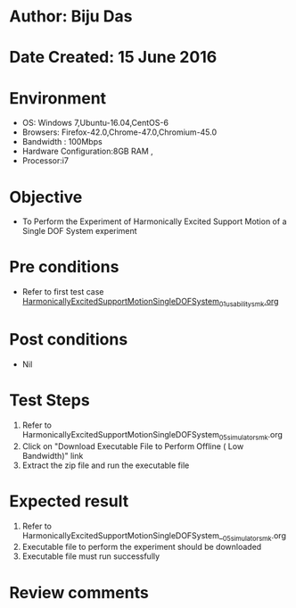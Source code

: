 * Author: Biju Das
* Date Created: 15 June 2016
* Environment
  - OS: Windows 7,Ubuntu-16.04,CentOS-6
  - Browsers: Firefox-42.0,Chrome-47.0,Chromium-45.0
  - Bandwidth : 100Mbps
  - Hardware Configuration:8GB RAM , 
  - Processor:i7

* Objective
  - To Perform the Experiment of Harmonically Excited Support Motion of a Single DOF System experiment

* Pre conditions
  - Refer to first test case [[https://github.com/Virtual-Labs/virtual-lab-for-mechanical-vibrations-iitg/blob/master/test-cases/integration_test-cases/HarmonicallyExcitedSupportMotionSingleDOFSystem/HarmonicallyExcitedSupportMotionSingleDOFSystem_01_usability_smk.org][HarmonicallyExcitedSupportMotionSingleDOFSystem_01_usability_smk.org]] 

* Post conditions
   - Nil
* Test Steps
  1. Refer to HarmonicallyExcitedSupportMotionSingleDOFSystem_05_simulator_smk.org
  2. Click on "Download Executable File to Perform Offline ( Low Bandwidth)" link
  3. Extract the zip file and run the executable file

* Expected result
  1. Refer to HarmonicallyExcitedSupportMotionSingleDOFSystem__05_simulator_smk.org
  2. Executable file to perform the experiment should be downloaded
  3. Executable file must run successfully

* Review comments

